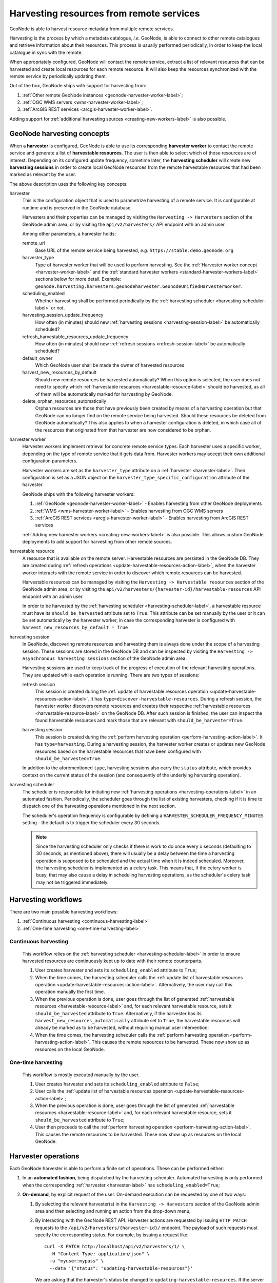 =========================================
Harvesting resources from remote services
=========================================

GeoNode is able to harvest resource metadata from multiple remote services.

Harvesting is the process by which a metadata catalogue, *i.e.* GeoNode, is able to connect to other remote catalogues
and retrieve information about their resources. This process is usually performed periodically, in order to keep the
local catalogue in sync with the remote.

When appropriately configured, GeoNode will contact the remote service, extract a list of relevant resources that can be
harvested and create local resources for each remote resource. It will also keep the resources synchronized with the
remote service by periodically updating them.

Out of the box, GeoNode ships with support for harvesting from:

#. :ref:`Other remote GeoNode instances <geonode-harvester-worker-label>`;
#. :ref:`OGC WMS servers <wms-harvester-worker-label>`;
#. :ref:`ArcGIS REST services <arcgis-harvester-worker-label>`.

Adding support for :ref:`additional harvesting sources <creating-new-workers-label>` is also possible.


GeoNode harvesting concepts
===========================

When a **harvester** is configured, GeoNode is able to use its corresponding **harvester worker** to contact
the remote service and generate a list of **harvestable resources**.
The user is then able to select which of those resources are of interest. Depending on its configured update
frequency, sometime later, the **harvesting scheduler** will create new **harvesting sessions** in order to create
local GeoNode resources from the remote harvestable resources that had been marked as relevant by the user.

The above description uses the following key concepts:

.. _harvester-label:

harvester
    This is the configuration object that is used to parametrize harvesting of a remote service. It is configurable
    at runtime and is preserved in the GeoNode database.

    Harvesters and their properties can be managed by visiting the ``Harvesting -> Harvesters`` section of the GeoNode
    admin area, or by visiting the ``api/v2/harvesters/`` API endpoint with an admin user.

    Among other parameters, a harvester holds:

    remote_url
        Base URL of the remote service being harvested, *e.g.* ``https://stable.demo.geonode.org``

    harvester_type
        Type of harvester worker that will be used to perform harvesting. See the
        :ref:`Harvester worker concept <harvester-worker-label>` and the :ref:`standard harvester workers
        <standard-harvester-workers-label>` sections below for more detail. Example: ``geonode.harvesting.harvesters.geonodeharvester.GeonodeUnifiedHarvesterWorker``.

    scheduling_enabled
        Whether harvesting shall be performed periodically by the
        :ref:`harvesting scheduler <harvesting-scheduler-label>` or not.

    harvesting_session_update_frequency
        How often (in minutes) should new :ref:`harvesting sessions <harvesting-session-label>` be
        automatically scheduled?

    refresh_harvestable_resources_update_frequency
        How often (in minutes) should new :ref:`refresh sessions <refresh-session-label>` be automatically scheduled?

    default_owner
        Which GeoNode user shall be made the owner of harvested resources

    harvest_new_resources_by_default
        Should new remote resources be harvested automatically? When this option is selected, the user does not
        need to specify which :ref:`harvestable resources <harvestable-resource-label>` should be harvested,
        as all of them will be automatically marked for harvesting by GeoNode.

    delete_orphan_resources_automatically
        Orphan resources are those that have previously been created by means of a harvesting operation but that
        GeoNode can no longer find on the remote service being harvested. Should these resources be deleted from
        GeoNode automatically? This also applies to when a harvester configuration is deleted, in which case all of
        the resources that originated from that harvester are now considered to be orphan.

.. _harvester-worker-label:

harvester worker
    Harvester workers implement retrieval for concrete remote service types. Each harvester uses a specific worker,
    depending on the type of remote service that it gets data from. Harvester workers may accept their own additional
    configuration parameters.

    Harvester workers are set as the ``harvester_type`` attribute on a :ref:`harvester <harvester-label>`. Their configuration is set as a JSON
    object on the ``harvester_type_specific_configuration`` attribute of the harvester.

    GeoNode ships with the following harvester workers:

    #. :ref:`GeoNode <geonode-harvester-worker-label>` - Enables harvesting from other GeoNode deployments
    #. :ref:`WMS <wms-harvester-worker-label>` - Enables harvesting from OGC WMS servers
    #. :ref:`ArcGIS REST services <arcgis-harvester-worker-label>` - Enables harvesting from ArcGIS REST services

    :ref:`Adding new harvester workers <creating-new-workers-label>` is also possible. This allows custom GeoNode
    deployments to add support for harvesting from other remote sources.


.. _harvestable-resource-label:

harvestable resource
    A resource that is available on the remote server. Harvestable resources are persisted in the GeoNode DB. They are
    created during :ref:`refresh operations <update-harvestable-resources-action-label>`, when the harvester worker
    interacts with the remote service in order to discover which remote resources can be harvested.

    Harvestable resources can be managed by visiting the ``Harvesting -> Harvestable resources`` section of the
    GeoNode admin area, or by visiting the ``api/v2/harvesters/{harvester-id}/harvestable-resources`` API endpoint
    with an admin user.

    In order to be harvested by the :ref:`harvesting scheduler <harvesting-scheduler-label>`, a harvestable resource
    must have its ``should_be_harvested`` attribute set to ``True``. This attribute can be set manually by the user
    or it can be set automatically by the harvester worker, in case the corresponding harvester is configured with
    ``harvest_new_resources_by_default = True``


.. _asynchronous-session-label:

harvesting session
    In GeoNode, discovering remote resources and harvesting them is always done under the scope of a harvesting
    session. These sessions are stored in the GeoNode DB and can be inspected by visiting the
    ``Harvesting -> Asynchronous harvesting sessions`` section of the GeoNode admin area.

    Harvesting sessions are used to keep track of the progress of execution of the relevant harvesting operations. They
    are updated while each operation is running. There are two types of sessions:


    .. _refresh-session-label:

    refresh session
        This session is created during the :ref:`update of harvestable resources operation <update-harvestable-resources-action-label>`.
        It has ``type=discover-harvestable-resources``. During a refresh session, the harvester worker discovers remote
        resources and creates their respective :ref:`harvestable resources <harvestable-resource-label>` on the GeoNode
        DB. After such session is finished, the user can inspect the found harvestable resources and mark those that
        are relevant with ``should_be_harvester=True``.

    .. _harvesting-session-label:

    harvesting session
        This session is created during the :ref:`perform harvesting operation <perform-harvesting-action-label>`. It has
        ``type=harvesting``. During a harvesting session, the harvester worker creates or updates new GeoNode resources
        based on the harvestable resources that have been configured with ``should_be_harvested=True``.

    In addition to the aforementioned ``type``, harvesting sessions also carry the ``status`` attribute, which provides
    context on the current status of the session (and consequently of the underlying harvesting operation).


.. _harvesting-scheduler-label:

harvesting scheduler
    The scheduler is responsible for initiating new :ref:`harvesting operations <harvesting-operations-label>`
    in an automated fashion. Periodically, the scheduler goes through the list of existing harvesters, checking if it
    is time to dispatch one of the harvesting operations mentioned in the next section.

    The scheduler's operation frequency is configurable by defining a ``HARVESTER_SCHEDULER_FREQUENCY_MINUTES`` setting
    - the default is to trigger the scheduler every 30 seconds.

    .. note::

      Since the harvesting scheduler only checks if there is work to do once every ``x`` seconds
      (defaulting to 30 seconds, as mentioned above), there will usually be a delay between the time a harvesting
      operation is supposed to be scheduled and the actual time when it is indeed scheduled. Moreover, the harvesting
      scheduler is implemented as a celery task. This means that, if the celery worker is busy, that may also cause a
      delay in scheduling harvesting operations, as the scheduler's celery task may not be triggered immediately.


Harvesting workflows
====================

There are two main possible harvesting workflows:

#. :ref:`Continuous harvesting <continuous-harvesting-label>`
#. :ref:`One-time harvesting <one-time-harvesting-label>`


.. _continuous-harvesting-label:

Continuous harvesting
---------------------

   This workflow relies on the :ref:`harvesting scheduler <harvesting-scheduler-label>` in order to ensure harvested
   resources are continuously kept up to date with their remote counterparts.

   #. User creates harvester and sets its ``scheduling_enabled`` attribute to ``True``;
   #. When the time comes, the harvesting scheduler calls the
      :ref:`update list of harvestable resources operation <update-harvestable-resources-action-label>`. Alternatively,
      the user may call this operation manually the first time.
   #. When the previous operation is done, user goes through the list of generated
      :ref:`harvestable resources <harvestable-resource-label>` and, for each relevant harvestable resource, sets
      it ``should_be_harvested`` attribute to ``True``. Alternatively, if the harvester has its
      ``harvest_new_resources_automatically`` attribute set to ``True``, the harvestable resources will already be
      marked as to be harvested, without requiring manual user intervention;
   #. When the time comes, the harvesting scheduler calls the
      :ref:`perform harvesting operation <perform-harvesting-action-label>`. This causes
      the remote resources to be harvested. These now show up as resources on the local GeoNode.


.. _one-time-harvesting-label:

One-time harvesting
-------------------

   This workflow is mostly executed manually by the user.

   #. User creates harvester and sets its ``scheduling_enabled`` attribute to ``False``;
   #. User calls the :ref:`update list of harvestable resources operation <update-harvestable-resources-action-label>`;
   #. When the previous operation is done, user goes through the list of generated
      :ref:`harvestable resources <harvestable-resource-label>` and, for each relevant harvestable resource, sets
      it ``should_be_harvested`` attribute to ``True``;
   #. User then proceeds to call the :ref:`perform harvesting operation <perform-harvesting-action-label>`. This causes
      the remote resources to be harvested. These now show up as resources on the local GeoNode.



.. _harvesting-operations-label:

Harvester operations
====================

Each GeoNode harvester is able to perform a finite set of operations. These can be performed either:

#. In an **automated fashion**, being dispatched by the harvesting scheduler. Automated harvesting is only performed when
   the corresponding :ref:`harvester <harvester-label>` has ``scheduling_enabled=True``;

#. **On-demand**, by explicit request of the user. On-demand execution can be requested by one of two ways:

   #. By selecting the relevant harvester(s) in the ``Harvesting -> Harvesters`` section of the GeoNode admin area and
      then selecting and running an action from the drop-down menu;

   #. By interacting with the GeoNode REST API. Harvester actions are requested by issuing ``HTTP PATCH`` requests to
      the ``/api/v2/harvesters/{harvester-id}/`` endpoint. The payload of such requests must specify the corresponding
      status. For example, by issuing a request like::

          curl -X PATCH http:/localhost/api/v2/harvesters/1/ \
            -H "Content-Type: application/json" \
            -u "myuser:mypass" \
            --data '{"status": "updating-harvestable-resources"}'

      We are asking that the harvester's status be changed to ``updating-harvestable-resources``. If the server accepts
      this request, then the :ref:`update list of harvestable resources operation <update-harvestable-resources-action-label>`
      is triggered.

      .. note::

          The server will not accept the API request if the harvester's current status is not ``ready``.


While performing an action, the harvester's ``status`` property transitions from ``ready`` to whatever action-related
status is appropriate (as indicated below). As the operation finishes execution, the harvester's status transitions
back to ``ready``. If the harvester has any status other than ``ready``, then it is currently busy. When a harvester
is busy it cannot execute other operations, you'll need to wait until the current operation finishes.


.. _check-remote-available-action-label:

Check if the remote service is available operation
--------------------------------------------------

This operation causes the harvester to perform a simple health check on the remote service, in order to check whether it
responds successfully. The response is stored in the harvester's ``remote_available`` property. This operation is
performed in the same process of the main GeoNode (*i.e.* it runs synchronously).

When triggered, this operation causes the harvester's status to transition to ``checking-availability``.
As the operation finishes, the harvester's status transitions back to ``ready``.

Invocation via the GeoNode admin is performed by selecting the
``Check availability of selected harvesters`` command.

Invocation via the GeoNode REST API is performed by issuing an HTTP PATCH request with a payload that sets the
harvester status.


.. _update-harvestable-resources-action-label:

Update the list of harvestable resources operation
--------------------------------------------------

This operation causes the harvester to interact with the remote service in order to discover which resources are
available for being harvested. Existing remote resources are then saved as
:ref:`harvestable resources <harvestable-resource-label>`.

Since this operation can potentially take a long time to complete (as we don't know how may resources may exist on the
remote service), it is run using a background process. GeoNode creates a new :ref:`refresh session <refresh-session-label>`
and uses it to track the progress of this operation.

When triggered, this operation causes the harvester's status to transition to ``updating-harvestable-resources``.
As the operation finishes, the harvester's status transitions back to ``ready``.

Invocation via the GeoNode admin is performed by selecting the
``Update harvestable resources for selected harvesters`` command.

Invocation via the GeoNode REST API is performed by issuing an HTTP PATCH request with a payload that sets the
harvester status.


.. _perform-harvesting-action-label:

Perform harvesting operation
----------------------------

This operation causes the harvester to check which harvestable resources are currently marked as being harvestable
and then, for each one, harvest the resource from the remote server.

Since this operation can potentially take a long time to complete (as we don't know how may resources may exist on the
remote service), it is run using a background process. GeoNode creates a new :ref:`harvesting session <harvesting-session-label>`
and uses it to track the progress of this operation.

When triggered, this operation causes the harvester's status to transition to ``harvesting-resources``.
As the operation finishes, the harvester's status transitions back to ``ready``.

Invocation via the GeoNode admin is performed by selecting the ``Perform harvesting on selected harvesters`` command.

Invocation via the GeoNode REST API is performed by issuing an HTTP PATCH request with a payload that sets the
harvester status.


.. _abort-refresh-action-label:

Abort update of harvestable resources operation
------------------------------------------------

This operation causes the harvester to abort an on-going
:ref:`update list of harvestable resources operation <update-harvestable-resources-action-label>`.

When triggered, this operation causes the harvester's status to transition to ``aborting-update-harvestable-resources``.
As the operation finishes, the harvester's status transitions back to ``ready``.

Invocation via the GeoNode admin is performed by selecting the
``Abort on-going update of harvestable resources for selected harvesters`` command.

Invocation via the GeoNode REST API is performed by issuing an HTTP PATCH request with a payload that sets the
harvester status.


.. _abort-harvesting-action-label:

Abort harvesting operation
--------------------------

This operation causes the harvester to abort an on-going
:ref:`perform harvesting operation <perform-harvesting-action-label>`.

When triggered, this operation causes the harvester's status to transition to ``aborting-performing-harvesting``.
As the operation finishes, the harvester's status transitions back to ``ready``.

Invocation via the GeoNode admin is performed by selecting the
``Abort on-going harvesting sessions for selected harvesters`` command.

Invocation via the GeoNode REST API is performed by issuing an HTTP PATCH request with a payload that sets the
harvester status.


.. _reset-harvester-action-label:

Reset harvester operation
-------------------------

This operation causes the harvester's status to be reset back to ``ready``. It is mainly useful for troubleshooting
potential errors, in order to unlock harvesters that may get stuck in a non-actionable status when some unforeseen
error occurs.

When triggered, this operation causes the harvester's status to transition to ``ready`` immediately.

Invocation via the GeoNode admin is performed by selecting the ``Reset harvester status`` command.

This operation cannot be called via the GeoNode API.


.. _standard-harvester-workers-label:

Standard harvester workers
==========================

.. note::
    Remember that, as stated above, a harvester worker is configured by means of setting the ``harvester_type`` and
    ``harvester_type_specific_configuration`` attributes on the :ref:`harvester <harvester-label>`.

    Moreover, the format of the ``harvester_type_specific_configuration`` attribute must be a JSON object.


.. _geonode-harvester-worker-label:

GeoNode harvester worker
------------------------

This worker is able to harvest remote GeoNode deployments. In addition to creating local resources by retrieving
the remote metadata, this harvester is also able to copy remote datasets over to the local GeoNode. This means
that this harvester can even be used in order to generate replicated GeoNode instances.

This harvester can be used by setting ``harvester_type=geonode.harvesting.harvesters.geonodeharvester.GeonodeUnifiedHarvesterWorker``
in the harvester configuration.

It recognizes the following ``harvester_type_specific_configuration`` parameters:

harvest_datasets
    Whether to harvest remote resources of type ``dataset`` or not. Acceptable values: ``true`` (the default) or ``false``.

copy_datasets
    Whether to copy remote resources of type ``dataset`` over to the local GeoNode. Acceptable values: ``true`` or ``false`` (the default).

harvest_documents
    Whether to harvest remote resources of type ``document`` or not. Acceptable values: ``true`` (the default) or ``false``.

copy_documents
    Whether to copy remote resources of type ``document`` over to the local GeoNode. Acceptable values: ``true`` or ``false`` (the default).

resource_title_filter
    A string that must be present in the remote resources' ``title`` in order for them to be acknowledged as
    harvestable resources. This allows filtering out resources that are not relevant. Acceptable values: any
    alphanumeric value.

    Example: setting this to a value of ``"water"`` would mean that the harvester would generate harvestable resources
    for remote resources that are titled *water basins*, *Water territories*, etc. The harvester would not generate
    harvestable resources for remote resources whose title does not contain the word *water*.

start_date_filter
    A string specifying a datetime that is used to filter out resources by their start_date. This is parsed with
    :ref:`dateutil.parser.parse() <https://dateutil.readthedocs.io/en/stable/parser.html#dateutil.parser.parse>`,
    which means that it accepts many different formats (e.g. `2021-06-31T13:04:05Z`)

end_date_filter
    Similar to ``start_date_filter`` but uses resources' `end_date` as a filter parameter.

keywords_filter
    A list of keywords that are used to filter remote resources.

categories_filter
    A list of categories that are used to filter remote resources.


.. _wms-harvester-worker-label:

WMS harvester worker
--------------------

This worker is able to harvest from remote OGC WMS servers.

This harvester can be used by setting ``harvester_type=geonode.harvesting.harvesters.wms.OgcWmsHarvester``
in the harvester configuration.

It recognizes the following ``harvester_type_specific_configuration`` parameters:

dataset_title_filter
    A string that is used to filter remote WMS layers by their ``title`` property. If a remote layer's title contains
    the string defined by this parameter, then the layer is recognized by the harvester worker.


.. _arcgis-harvester-worker-label:

ArcGIS REST Services harvester worker
-------------------------------------

This worker is able to harvest from remote ArcGIS REST Services catalogs.

This worker is able to recognize two types of ``remote_url``:

#. URL of the ArcGIS REST services catalog. This URL usually ends in ``rest/services``. A catalog may expose several
   different services. This harvester worker is able to descend into the available ArcGIS Rest services and retrieve
   their respective resources. Example::

       https://sampleserver6.arcgisonline.com/arcgis/rest/services

#. URL of the ArcGIS REST services Service. This URL usually takes the form ``{base-url}/rest/services/{service-name}/{service-type}``. Example::

       https://sampleserver6.arcgisonline.com/arcgis/rest/services/CharlotteLAS/ImageServer

This harvester worker can be used by setting ``harvester_type=geonode.harvesting.harvesters.arcgis.ArcgisHarvesterWorker``
in the harvester configuration.

It recognizes the following ``harvester_type_specific_configuration`` parameters:

harvest_map_services
    Whether services of type `MapServer` ought to be harvested. Defaults to ``True``.

harvest_image_services
    Whether services of type `ImageServer` ought to be harvested. Defaults to ``True``.

resource_name_filter
    A string that is used to filter remote WMS layers by their ``title`` property. If a remote layer's name contains
    the string defined by this parameter, then the layer is recognized by the harvester worker.

service_names_filter
    A list of names that are used to filter the remote ArcGIS catalog.


.. _creating-new-workers-label:

Creating new harvesting workers
===============================

New harvesting workers can be created by writing classes derived from
:ref:`geonode.harvesting.harvesters.base.BaseGeonodeHarvesterWorker <https://github.com/GeoNode/geonode/blob/master/geonode/harvesting/harvesters/base.py#L66>`.
This class defines an abstract interface that must be implemented. All methods decorated with ``abc.abstractmethod``
must be implemented in the custom harvester worker class. Study the implementation of the standard GeoNode harvester worker
classes in order to gain insight on how to implement custom ones.

After writing a custom harvester worker class, it can be added to the list of known harvester workers by defining
the ``HARVESTER_CLASSES`` GeoNode setting. This setting is a list of strings, containing the Python class path to each
harvester worker class. It has a default value of::

    HARVESTER_CLASSES = [
        "geonode.harvesting.harvesters.geonodeharvester.GeonodeUnifiedHarvesterWorker",
        "geonode.harvesting.harvesters.wms.OgcWmsHarvester",
        "geonode.harvesting.harvesters.arcgis.ArcgisHarvesterWorker",
    ]

These are the standard harvester worker classes shipped by GeoNode. If this setting is defined, its value will simply
extend the default list. This means that it is not possible to disable the standard worker classes, only to add new ones.
